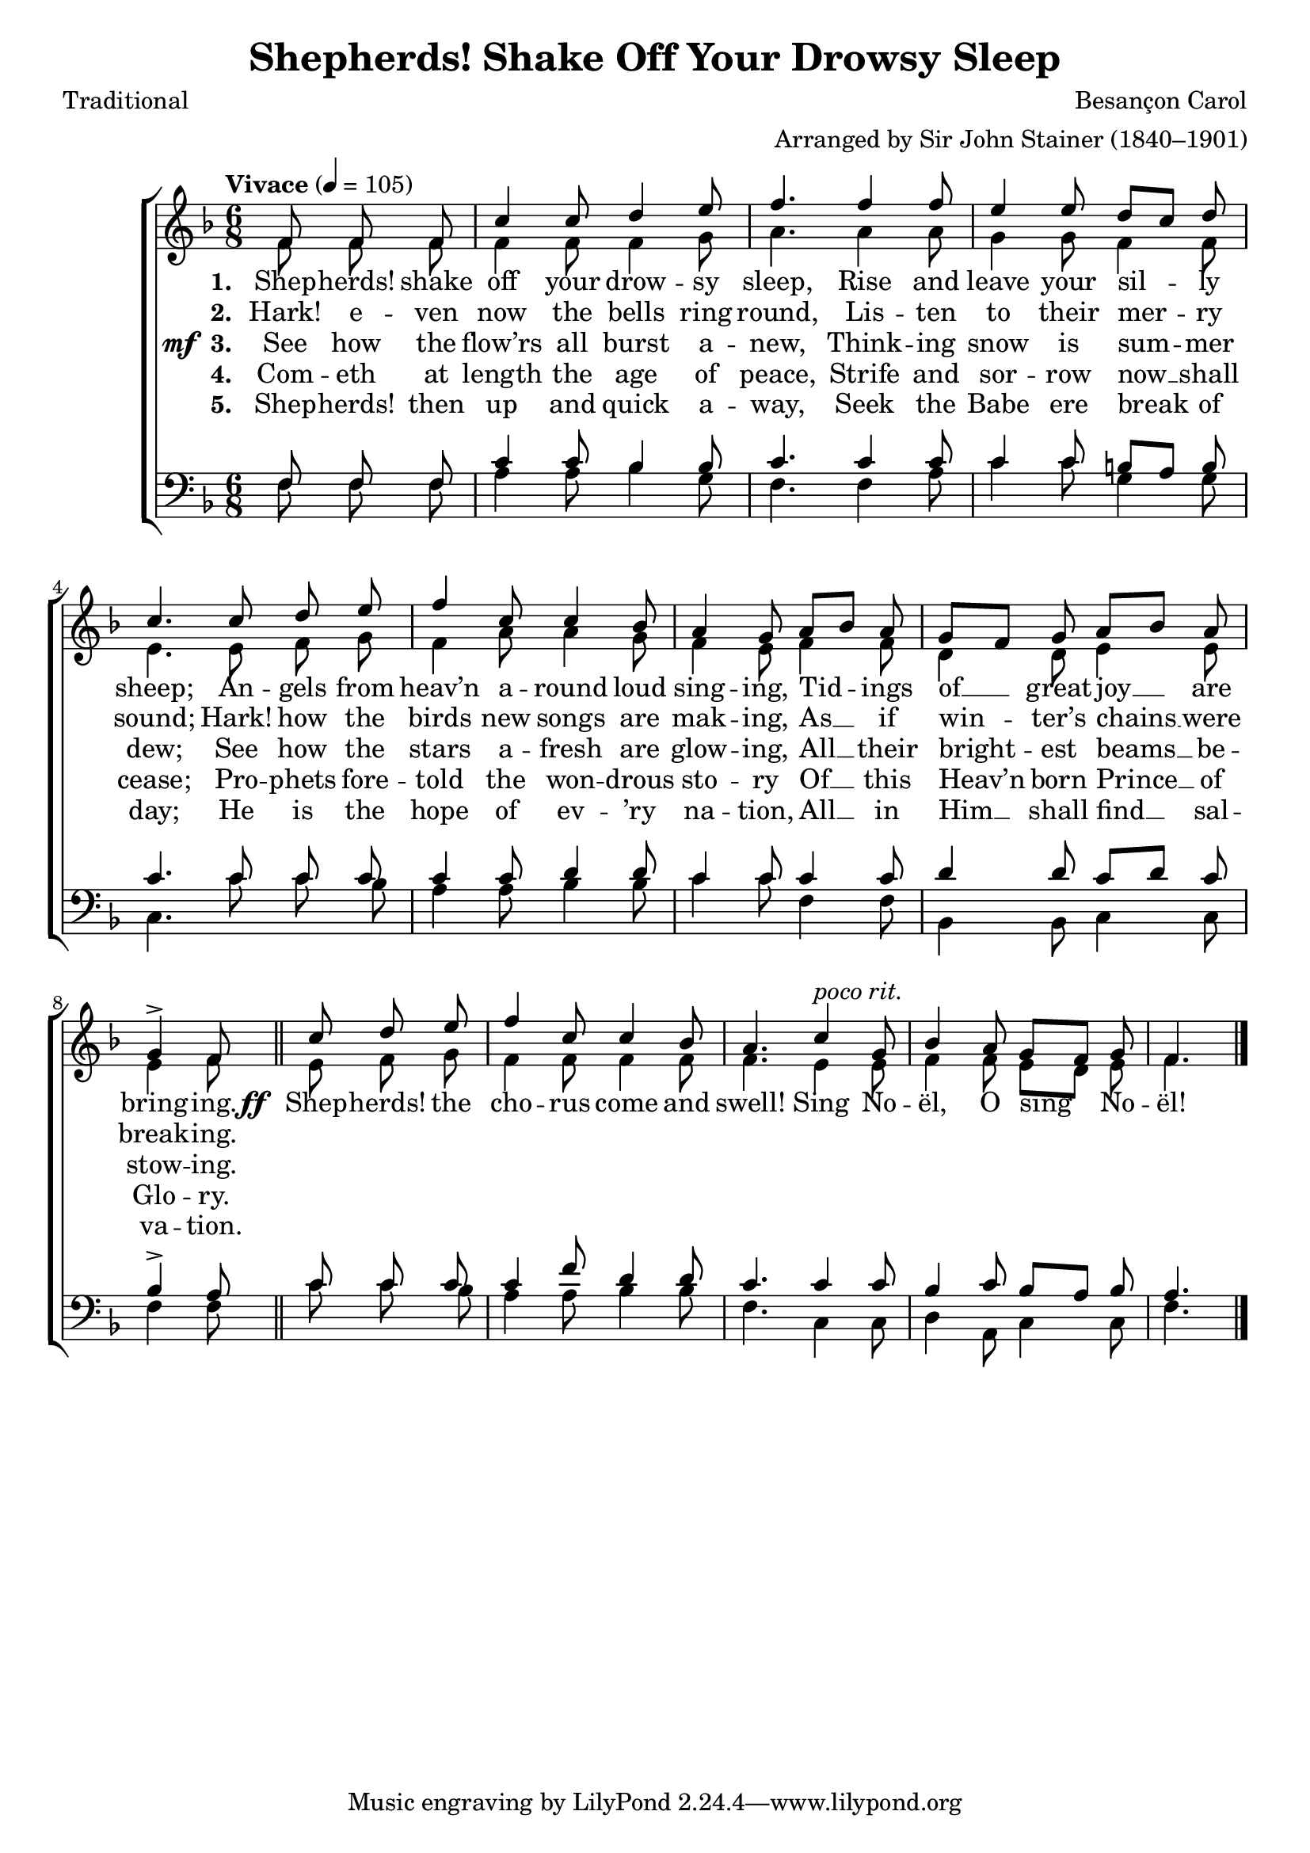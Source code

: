 ﻿\version "2.14.2"

\header {
  title = "Shepherds! Shake Off Your Drowsy Sleep"
  poet = "Traditional"
  composer = "Besançon Carol"
  arranger = "Arranged by Sir John Stainer (1840–1901)"
  %source = \markup { from  \italic"Carols Old and Carols New" ", 1916, via " \italic"HymnsAndCarolsOfChristmas.com" }
}

global = {
    \key f \major
    \time 6/8
    \autoBeamOff
    \tempo "Vivace" 4 = 105
}

sopMusic = \relative c' {
  \partial 4. f8\noBeam f\noBeam f |
  c'4 c8 d4 e8 |
  f4. f4 f8 | 
  
  e4 e8 d[ c] d |
  c4. c8\noBeam d\noBeam e |
  f4 c8 c4 bes8 | 
  
  a4 g8 a[ bes] a |
  g[ f] g a[ bes] a |
  g4-> f8 \bar "||"  
  c'8\noBeam d\noBeam e |
  
  f4 c8 c4 bes8 |
  a4. c4^\markup\italic"poco rit." g8 |
  bes4 a8 g[ f] g |
  f4. \bar "|."
}
sopWords = \lyricmode {
  
}

altoMusic = \relative c' {
  f8\noBeam f\noBeam f\noBeam |
  f4 f8 f4 g8 |
  a4. a4 a8 |
  
  g4 g8 f4 f8 |
  e4. e8\noBeam f\noBeam g |
  f4 a8 a4 g8 |
  
  f4 e8 f4 f8 |
  d4 d8 e4 e8 |
  e4 f8 e\noBeam f\noBeam g |
  
  f4 f8 f4 f8 |
  f4. e4 e8 |
  f4 f8 e[ d] e |
  f4. \bar "|."
}
altoWords = {
  
  \lyricmode {
    \set stanza = #"1. "
    Shep -- herds! shake off your drow -- sy sleep,
    Rise and leave your sil -- ly sheep;
    An -- gels from heav’n a -- round loud sing -- ing,
    Tid -- ings of __ great joy __ are bring -- ing.
  }
  \set stanza = \markup\dynamic"ff "
  \lyricmode {
    
    Shep -- herds! the cho -- rus come and swell! Sing No -- ël, O sing No -- ël!
  }
}
altoWordsII = \lyricmode {
  
%\markup\italic
  \set stanza = #"2. "
  Hark! e -- ven now the bells ring round,
  Lis -- ten to their mer -- ry sound;
  Hark! how the birds new songs are mak -- ing,
  As __ if win -- ter’s chains __ were break -- ing.
}
altoWordsIII = {
  
  \set stanza = \markup{\dynamic" mf " "3. "}
  \lyricmode {
    See how the flow’rs all burst a -- new,
    Think -- ing snow is sum -- mer dew;
    See how the stars a -- fresh are glow -- ing,
    All __ their bright -- est beams __ be -- stow -- ing.
  }
}
altoWordsIV = \lyricmode {
  
  \set stanza = #"4. "
  Com -- eth at length the age of peace,
  Strife and sor -- row now __ shall cease;
  Pro -- phets fore -- told the won -- drous sto -- ry
  Of __ this Heav’n born Prince __ of Glo -- ry.
}
altoWordsV = \lyricmode {
  
  \set stanza = #"5. "
  Shep -- herds! then up and quick a -- way,
  Seek the Babe ere break of day;
  He is the hope of ev -- ’ry na -- tion,
  All __ in Him __ shall find __ sal -- va -- tion.
}
altoWordsVI = \lyricmode {
}
tenorMusic = \relative c {
  f8\noBeam f\noBeam f |
  c'4 c8 bes4 bes8 |
  c4. c4 c8 |
  
  c4 c8 b[ a] b |
  c4. c8\noBeam c\noBeam c |
  c4 c8 d4 d8 |
  
  c4 c8 c4 c8 |
  d4 d8 c[ d] c |
  bes4-> a8 c\noBeam c\noBeam c |
  
  c4 f8 d4 d8 |
  c4. c4 c8 |
  bes4 c8 bes[ a] bes |
  a4. \bar "|."
}
tenorWords = \lyricmode {

}

bassMusic = \relative c {
  f8\noBeam f\noBeam f |
  a4 a8 bes4 g8 |
  f4. f4 a8 |
  
  c4 c8 g4 g8 |
  c,4. c'8\noBeam c\noBeam bes |
  a4 a8 bes4 bes8 |
  
  c4 c8 f,4 f8 |
  bes,4 bes8 c4 c8 |
  f4 f8 c'\noBeam c\noBeam bes |
  
  a4 a8 bes4 bes8 |
  f4. c4 c8 |
  d4 a8 c4 c8 |
  f4. \bar "|."
}


\bookpart {
\score {
  <<
   \new ChoirStaff <<
%    \new Lyrics = sopranos \with { \override VerticalAxisGroup #'nonstaff-relatedstaff-spacing = #'((basic-distance . 1)) }
    \new Staff = women <<
      \new Voice = "sopranos" { \voiceOne << \global \sopMusic >> }
      \new Voice = "altos" { \voiceTwo << \global \altoMusic >> }
    >>
    \new Lyrics \with { alignAboveContext = #"women" \override VerticalAxisGroup #'nonstaff-relatedstaff-spacing = #'((basic-distance . 1))} \lyricsto "sopranos" \sopWords
    \new Lyrics = "altosVI"  \with { alignBelowContext = #"women" } \lyricsto "sopranos" \altoWordsVI
    \new Lyrics = "altosV"  \with { alignBelowContext = #"women" } \lyricsto "sopranos" \altoWordsV
    \new Lyrics = "altosIV"  \with { alignBelowContext = #"women" } \lyricsto "sopranos" \altoWordsIV
    \new Lyrics = "altosIII"  \with { alignBelowContext = #"women" } \lyricsto "sopranos" \altoWordsIII
    \new Lyrics = "altosII"  \with { alignBelowContext = #"women" } \lyricsto "sopranos" \altoWordsII
    \new Lyrics = "altos"  \with { alignBelowContext = #"women" \override VerticalAxisGroup #'nonstaff-relatedstaff-spacing = #'((padding . -0.5))} \lyricsto "sopranos" \altoWords
   \new Staff = men <<
      \clef bass
      \new Voice = "tenors" { \voiceOne << \global \tenorMusic >> }
      \new Voice = "basses" { \voiceTwo << \global \bassMusic >> }
    >>
    \new Lyrics \with { alignAboveContext = #"men" \override VerticalAxisGroup #'nonstaff-relatedstaff-spacing = #'((basic-distance . 1)) } \lyricsto "tenors" \tenorWords
  >>
  >>
  \layout { }
  \midi {
    \set Staff.midiInstrument = "flute" 
    %\context { \Voice \remove "Dynamic_performer" }
  }
}
}

